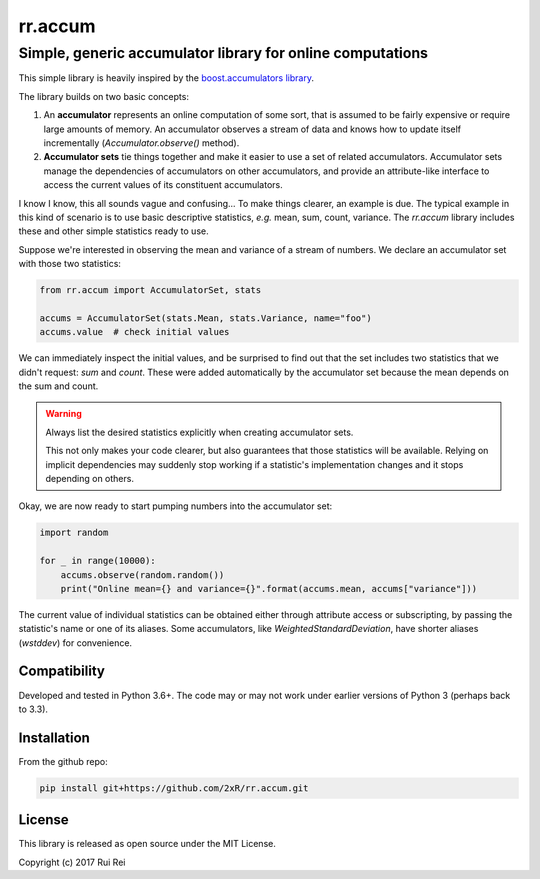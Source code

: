 ========
rr.accum
========

-----------------------------------------------------------
Simple, generic accumulator library for online computations
-----------------------------------------------------------

This simple library is heavily inspired by the `boost.accumulators library <http://www.boost.org/doc/libs/1_64_0/doc/html/accumulators.html>`_.

The library builds on two basic concepts:

1. An **accumulator** represents an online computation of some sort, that is assumed to be fairly expensive or require large amounts of memory. An accumulator observes a stream of data and knows how to update itself incrementally (`Accumulator.observe()` method).

2. **Accumulator sets** tie things together and make it easier to use a set of related accumulators. Accumulator sets manage the dependencies of accumulators on other accumulators, and provide an attribute-like interface to access the current values of its constituent accumulators.

I know I know, this all sounds vague and confusing... To make things clearer, an example is due. The typical example in this kind of scenario is to use basic descriptive statistics, *e.g.* mean, sum, count, variance. The `rr.accum` library includes these and other simple statistics ready to use.

Suppose we're interested in observing the mean and variance of a stream of numbers. We declare an accumulator set with those two statistics:

.. code-block:: python

    from rr.accum import AccumulatorSet, stats

    accums = AccumulatorSet(stats.Mean, stats.Variance, name="foo")
    accums.value  # check initial values

We can immediately inspect the initial values, and be surprised to find out that the set includes two statistics that we didn't request: `sum` and `count`. These were added automatically by the accumulator set because the mean depends on the sum and count.

.. warning:: Always list the desired statistics explicitly when creating accumulator sets.

    This not only makes your code clearer, but also guarantees that those statistics will be available. Relying on implicit dependencies may suddenly stop working if a statistic's implementation changes and it stops depending on others.

Okay, we are now ready to start pumping numbers into the accumulator set:

.. code-block:: python

    import random

    for _ in range(10000):
        accums.observe(random.random())
        print("Online mean={} and variance={}".format(accums.mean, accums["variance"]))

The current value of individual statistics can be obtained either through attribute access or subscripting, by passing the statistic's name or one of its aliases. Some accumulators, like `WeightedStandardDeviation`, have shorter aliases (`wstddev`) for convenience.


Compatibility
=============

Developed and tested in Python 3.6+. The code may or may not work under earlier versions of Python 3 (perhaps back to 3.3).


Installation
============

From the github repo:

.. code-block:: bash

    pip install git+https://github.com/2xR/rr.accum.git


License
=======

This library is released as open source under the MIT License.

Copyright (c) 2017 Rui Rei
